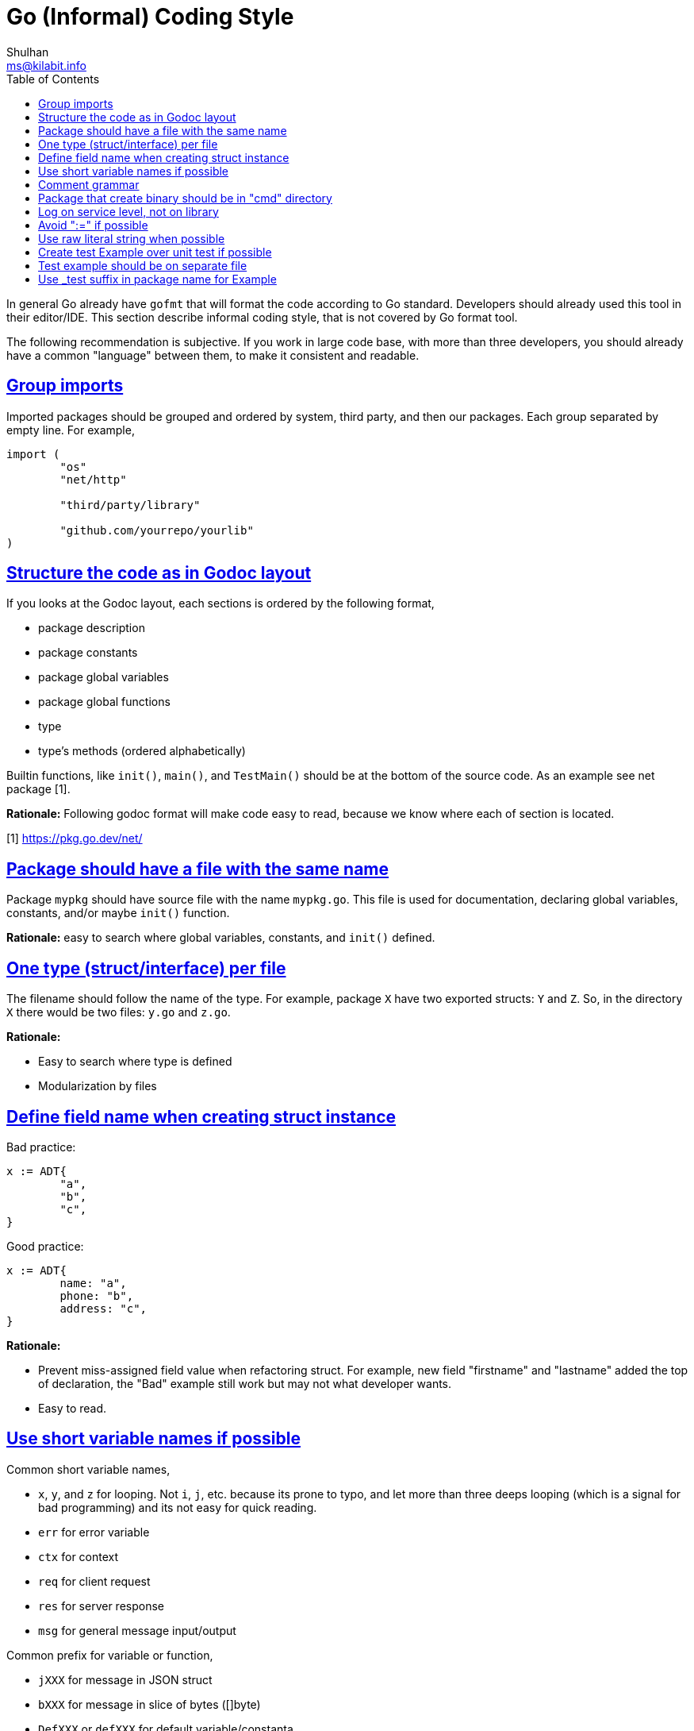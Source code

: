 =  Go (Informal) Coding Style
Shulhan <ms@kilabit.info>
:toc:
:sectlinks:

In general Go already have `gofmt` that will format the code according to Go
standard.
Developers should already used this tool in their editor/IDE.
This section describe informal coding style, that is not covered by Go format
tool.

The following recommendation is subjective.
If you work in large code base, with more than three developers, you should
already have a common "language" between them, to make it consistent and
readable.

==  Group imports

Imported packages should be grouped and ordered by system, third party, and
then our packages.
Each group separated by empty line.
For example,

----
import (
	"os"
	"net/http"

	"third/party/library"

	"github.com/yourrepo/yourlib"
)
----


==  Structure the code as in Godoc layout

If you looks at the Godoc layout, each sections is ordered by the following
format,

*  package description
*  package constants
*  package global variables
*  package global functions
*  type
*  type's methods (ordered alphabetically)

Builtin functions, like `init()`, `main()`, and `TestMain()` should be at the
bottom of the source code.
As an example see net package [1].

**Rationale:** Following godoc format will make code easy to read, because we
know where each of section is located.

[1] https://pkg.go.dev/net/


==  Package should have a file with the same name

Package `mypkg` should have source file with the name `mypkg.go`.
This file is used for documentation, declaring global variables,
constants, and/or maybe `init()` function.

**Rationale:** easy to search where global variables, constants, and `init()`
defined.


==  One type (struct/interface) per file

The filename should follow the name of the type.
For example, package `X` have two exported structs: `Y` and `Z`.
So, in the directory `X` there would be two files: `y.go` and `z.go`.

**Rationale:**

*  Easy to search where type is defined
*  Modularization by files


==  Define field name when creating struct instance

Bad practice:

----
x := ADT{
	"a",
	"b",
	"c",
}
----

Good practice:

----
x := ADT{
	name: "a",
	phone: "b",
	address: "c",
}
----

**Rationale:**

*  Prevent miss-assigned field value when refactoring struct.
   For example, new field "firstname" and "lastname" added the top of
   declaration, the "Bad" example still work but may not what developer wants.
*  Easy to read.


==  Use short variable names if possible

Common short variable names,

*  `x`, `y`, and `z` for looping.
   Not `i`, `j`, etc. because its prone to typo, and let more than three deeps
   looping (which is a signal for bad programming) and its not easy for quick
   reading.
*  `err` for error variable
*  `ctx` for context
*  `req` for client request
*  `res` for server response
*  `msg` for general message input/output

Common prefix for variable or function,

*  `jXXX` for message in JSON struct
*  `bXXX` for message in slice of bytes ([]byte)
*  `DefXXX` or `defXXX` for default variable/constanta

**Rationale:**

* Searchability, find-and-replace with three characters is more easy than
  single character.
* Readability, knowing what variable hold can help reader on longer function
  body.


==  Comment grammar 

In Go, exported field or function denoted by capital letter on the first
letter, and it should have comment.

For field (on struct, var, or const) the recommended comment format is by
using "define" or "contains" verb after variable name.

For example,

----
// DefPort define the default port to listen on ...
var DefPort = 9002
----

_If_ the function or method return an error, explain what cause them.

For example,

----
// GetEnv read system environment name `envName`.
//
// It will return an error if v envName is empty.
func GetEnv(envName string) (v string, err error) {
	...
}
----


==  Package that create binary should be in "cmd" directory

One of the things that I learned later in software development was when
writing code, pretend that your code will be used by other developers, which
means, write library first, program later.
This is a mistake that we have been taught since college, because we learn to
write program not library.

Go, in subtle way, embrace this kind of thinking when developing
software.


== Log on service level, not on library

Let say that we have HTTP service on package `service/myhttp` that use
package `account` on the same module.

On `myhttp` package, we call function `Get` on package `account`,

----
package myhttp

import "account"

func handleGet(...) {
	...

	acc, err = account.Get(...)

	...
}
----

In package `account` we should not log any error like these,

----
package account

func Get() (Account, error) {
	...
	err = F()
	if err != nil {
		log.Printf("Get: %s", err)
		return nil, err
	}
	...
}
----

Instead, pass the error context inside the returned error to be logged by
`myhttp` or any top packages that import it,

----
	...
	if err != nil {
		return nil, fmt.Errorf("account.Get: %w", err)
	}
	...
----

**Rationale**: A good library should not print any output, error or not.
Centralizing the error on service level help us to forward the error to other
output/services without modify or import third party module on library level.


== Avoid ":=" if possible

_Why?_

First, when I read an unknown code, a code that I am unfamiliar with; inside
the function/method body it call a function and return variable assigned with
":=", it is quite hard to derive what the return type is without checking the
function/method signature.

Case in example,

----
x := f()
----

To know what type of `x`, I need to search and check the signature of `f`.
If we declare they variable type, it will save time for reader.

----
var x T = f()
----

Second, there are another case where declaring variables before may minimize
number of temporary variables.

Case in example,

----
paramX := form.Get("X")
request.X = convert(paramX)
...
paramY := form.Get("Y")
request.Y = convert(paramY)
...
----

The paramX and paramY are string.
If we declare temporary variable before, we can save unneeded variable,

----
var param string
param = form.Get("X")
request.X = convert(param)
...
param = form.Get("Y")
request.Y = convert(param)
...
----

Third, the ":=" cause variable shadowing, and this sometimes cause subtle bugs
and not-easy to read code [1][2].

[1] https://github.com/golang/go/issues/21291

[2] https://github.com/golang/go/issues/377


==  Use raw literal string when possible

https://go.dev/ref/spec#String_literals[Raw literal string] use backtick (\``)
and its read the string as is, which means in the compiler perspective no
additional post-processing need to store the string in the stack.

It may improve the build time, but I don't have the data or code to support
this, so take this with grain of salt.


==  Create test Example over unit test if possible

A test Example, the function in `_test.go` file that have Example prefix, is
also unit test.
By creating Example on exported APIs, we also create an example in
documentation.
So, pretty much killing two birds with one stone.


==  Test example should be on separate file

If package x has test file `x_test.go`, any test Example for that package
should be created under file `x_example_test.go`.

This is to allow the file to use different package name `x_test` instead of
`x` (see below) and searchable by human eyes.


==  Use _test suffix in package name for Example

Package name in test Example should be different with the actual package.
This is to minimize leaking the exported APIs in Example.

